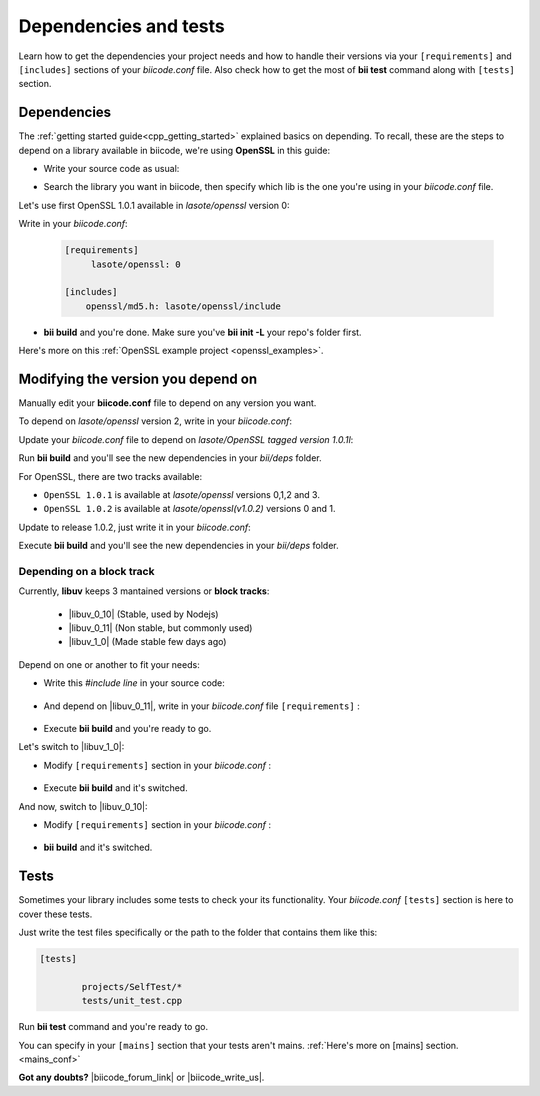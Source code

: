 .. _cpp_dependencies:

Dependencies and tests
======================

Learn how to get the dependencies your project needs and how to handle their versions via your ``[requirements]`` and ``[includes]`` sections of your *biicode.conf* file. Also check how to get the most of **bii test** command along with ``[tests]`` section.

Dependencies
------------
The :ref:`getting started guide<cpp_getting_started>` explained basics on depending. To recall, these are the steps to depend on a library available in biicode, we're using **OpenSSL** in this guide:

* Write your source code as usual:

.. code-block:: cpp
    :emphasize-lines: 3

	#include <stdio.h>
	#include <string.h>
	#include "openssl/md5.h"
	 
	int main()
	{
	    unsigned char digest[MD5_DIGEST_LENGTH];
	    char string[] = "happy";
	    
	    MD5((unsigned char*)&string, strlen(string), (unsigned char*)&digest);    
	 
	    char mdString[33];
	 
	    for(int i = 0; i < 16; i++)
	         sprintf(&mdString[i*2], "%02x", (unsigned int)digest[i]);
	 
	    printf("md5 digest: %s\n", mdString);
	 
	    return 0;
	}

* Search the library you want in biicode, then specify which lib is the one you're using in your *biicode.conf* file.

Let's use first OpenSSL 1.0.1 available in *lasote/openssl* version 0:

.. image:: /_static/img/c++/dependencies/openssl_md5_simple.png

Write in your *biicode.conf*:

	.. code-block:: text

		[requirements]
		     lasote/openssl: 0

		[includes]
		    openssl/md5.h: lasote/openssl/include


* **bii build** and you're done. Make sure you've **bii init -L** your repo's folder first.

.. container:: infonote

	    Here's more on this :ref:`OpenSSL example project <openssl_examples>`.


Modifying the version you depend on
-----------------------------------

Manually edit your **biicode.conf** file to depend on any version you want. 

To depend on *lasote/openssl* version 2, write in your *biicode.conf*:

.. code-block:: text
    :emphasize-lines: 2

	[requirements]
	    lasote/openssl: 2

	[includes]
	    openssl/md5.h: lasote/openssl/include

.. _tag_dependencies:

Update your *biicode.conf* file to depend on *lasote/OpenSSL tagged version 1.0.1l*:

.. code-block:: text
    :emphasize-lines: 2

	[requirements]
	    lasote/openssl: @1.0.1l

	[includes]
	    openssl/md5.h: lasote/openssl/include

Run **bii build** and you'll see the new dependencies in your *bii/deps* folder.

For OpenSSL, there are two tracks available:
 
* ``OpenSSL 1.0.1`` is available at *lasote/openssl* versions 0,1,2 and 3.

* ``OpenSSL 1.0.2`` is available at *lasote/openssl(v1.0.2)* versions 0 and 1.

Update to release 1.0.2, just write it in your *biicode.conf*:

.. code-block:: text
    :emphasize-lines: 2

	[requirements]
	    lasote/openssl(v1.0.2): 0

	[includes]
	    openssl/md5.h: lasote/openssl/include

Execute **bii build** and you'll see the new dependencies in your *bii/deps* folder.

.. _dependencies_block_track:

Depending on a block track
^^^^^^^^^^^^^^^^^^^^^^^^^^

Currently, **libuv** keeps 3 mantained versions or **block tracks**:

		* |libuv_0_10| (Stable, used by Nodejs)

		* |libuv_0_11| (Non stable, but commonly used)

		* |libuv_1_0| (Made stable few days ago)

Depend on one or another to fit your needs:

* Write this *#include line* in your source code:

	.. code-block:: cpp
	    :emphasize-lines: 1

	   	#include "uv.h"

* And depend on |libuv_0_11|, write in your *biicode.conf* file ``[requirements]`` :

	.. code-block:: text
	    :emphasize-lines: 2

		[requirements] 
			lasote/libuv(v0.11): 1

		[includes]
			uv.h : lasote/libuv/include

* Execute **bii build** and you're ready to go. 

Let's switch to |libuv_1_0|:

* Modify ``[requirements]`` section in your *biicode.conf* :

	.. code-block:: text
		:emphasize-lines: 2

		[requirements]
			lasote/libuv(v1.0): 0

		[includes]
			uv.h : lasote/libuv/include

* Execute **bii build** and it's switched.

And now, switch to |libuv_0_10|:

* Modify ``[requirements]`` section in your *biicode.conf* :

	.. code-block:: text
	    :emphasize-lines: 2

		[requirements] 
			lasote/libuv(v0.10): 1

		[includes]
			uv.h : lasote/libuv/include

* **bii build** and it's switched.

Tests
-----

Sometimes your library includes some tests to check your its functionality. Your *biicode.conf* ``[tests]`` section is here to cover these tests.

Just write the test files specifically or the path to the folder that contains them like this:


.. code-block:: text

	[tests]

		projects/SelfTest/*
		tests/unit_test.cpp

Run **bii test** command and you're ready to go. 

.. container:: infonote

    You can specify in your ``[mains]`` section that your tests aren't mains. 
    :ref:`Here's more on [mains] section. <mains_conf>`


**Got any doubts?** |biicode_forum_link| or |biicode_write_us|.


.. |biicode_forum_link| raw:: html

   <a href="http://forum.biicode.com" target="_blank">Ask in our forum </a>


.. |biicode_write_us| raw:: html

   <a href="mailto:info@biicode.com" target="_blank">write us</a>

.. |libuv_0_11| raw:: html

   <a href="http://www.biicode.com/lasote/lasote/libuv/v0.11" target="_blank"><strong>Libuv library v0.11</strong></a>

.. |libuv_0_10| raw:: html

   <a href="http://www.biicode.com/lasote/lasote/libuv/v0.10" target="_blank"><strong>Libuv libary v0.10</strong></a>

.. |libuv_1_0| raw:: html

   <a href="http://www.biicode.com/lasote/lasote/libuv/v1.0" target="_blank"><strong>Libuv library v1.0</strong></a>

.. |Oscpack_biicode| raw:: html

   <a href="http://www.biicode.com/Maria/oscpack" target="_blank"><strong>Oscpack library</strong></a>